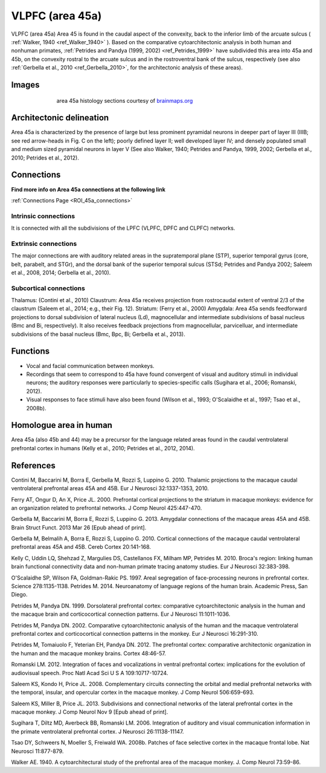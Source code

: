 .. _ROI_45a:

################
VLPFC (area 45a)
################

VLPFC (area 45a)
Area 45 is found in the caudal aspect of the convexity, back to the inferior limb of
the arcuate sulcus ( :ref:`Walker, 1940 <ref_Walker_1940>` ). Based on the comparative cytoarchitectonic
analysis in both human and nonhuman primates, :ref:`Petrides and Pandya (1999,
2002) <ref_Petrides_1999>` have subdivided this area into 45a and 45b, on the convexity rostral to the
arcuate sulcus and in the rostroventral bank of the sulcus, respectively (see also
:ref:`Gerbella et al., 2010 <ref_Gerbella_2010>`, for the architectonic analysis of these areas).

.. Images:

******
Images
******

.. figure:: media/45a_right_introduction1.jpg
   :align: center
   :figwidth: 70%

   area 45a histology sections courtesy of `brainmaps.org <http://brainmaps.org/index.php?action=viewslides&datid=1>`_

.. Architectonic_delineation:

*************************
Architectonic delineation
*************************

Area 45a is characterized by the presence of large but less prominent pyramidal
neurons in deeper part of layer III (IIIB; see red arrow-heads in Fig. C on the left);
poorly defined layer II; well developed layer IV; and densely populated small and
medium sized pyramidal neurons in layer V (See also Walker, 1940; Petrides and
Pandya, 1999, 2002; Gerbella et al., 2010; Petrides et al., 2012).

.. Connections:

***********
Connections
***********

**Find more info on Area 45a connections at the following link**

:ref:`Connections Page <ROI_45a_connections>`


.. Intrinsic_connections:

Intrinsic connections
=====================

It is connected with all the subdivisions of the LPFC (VLPFC, DPFC and CLPFC)
networks.


.. Extrinsic_connections:

Extrinsic connections
=====================

The major connections are with auditory related areas in the supratemporal plane
(STP), superior temporal gyrus (core, belt, parabelt, and STGr), and the dorsal
bank of the superior temporal sulcus (STSd; Petrides and Pandya 2002; Saleem
et al., 2008, 2014; Gerbella et al., 2010).

.. Subcortical_connections:

Subcortical connections
=======================

Thalamus: (Contini et al., 2010)
Claustrum: Area 45a receives projection from rostrocaudal extent of ventral 2/3
of the claustrum (Saleem et al., 2014; e.g., their Fig. 12).
Striatum: (Ferry et al., 2000)
Amygdala: Area 45a sends feedforward projections to dorsal subdivision of
lateral nucleus (Ld), magnocellular and intermediate subdivisions of basal
nucleus (Bmc and Bi, respectively). It also receives feedback projections from
magnocellular, parvicelluar, and intermediate subdivisions of the basal nucleus
(Bmc, Bpc, Bi; Gerbella et al., 2013).

.. Functions:

*********
Functions
*********

- Vocal and facial communication between monkeys.
- Recordings that seem to correspond to 45a have found convergent of visual
  and auditory stimuli in individual neurons; the auditory responses were
  particularly to species-specific calls (Sugihara et al., 2006; Romanski, 2012).
- Visual responses to face stimuli have also been found (Wilson et al., 1993;
  O'Scalaidhe et al., 1997; Tsao et al., 2008b).


.. Homologue:

***********************
Homologue area in human
***********************

Area 45a (also 45b and 44) may be a precursor for the language related areas
found in the caudal ventrolateral prefrontal cortex in humans (Kelly et al., 2010;
Petrides et al., 2012, 2014).

.. References:

**********
References
**********

.. _ref_Contini_2010:

Contini M, Baccarini M, Borra E, Gerbella M, Rozzi S, Luppino G. 2010.
Thalamic projections to the macaque caudal ventrolateral prefrontal
areas 45A and 45B. Eur J Neurosci 32:1337-1353, 2010.

.. _ref_Ferry_2000:

Ferry AT, Ongur D, An X, Price JL. 2000. Prefrontal cortical projections to the
striatum in macaque monkeys: evidence for an organization related
to prefrontal networks. J Comp Neurol 425:447-470.

.. _ref_Gerbella_2013:

Gerbella M, Baccarini M, Borra E, Rozzi S, Luppino G. 2013. Amygdalar connections
of the macaque areas 45A and 45B. Brain Struct Funct. 2013
Mar 26 [Epub ahead of print].

.. _ref_Gerbella_2010:

Gerbella M, Belmalih A, Borra E, Rozzi S, Luppino G. 2010. Cortical connections
of the macaque caudal ventrolateral prefrontal areas 45A and 45B.
Cereb Cortex 20:141-168.

.. _ref_Kelly_2010:

Kelly C, Uddin LQ, Shehzad Z, Margulies DS, Castellanos FX, Milham MP,
Petrides M. 2010. Broca's region: linking human brain functional
connectivity data and non-human primate tracing anatomy studies. Eur J
Neurosci 32:383-398.

.. _ref_OScalaidhe_1997:

O'Scalaidhe SP, Wilson FA, Goldman-Rakic PS. 1997. Areal segregation of
face-processing neurons in prefrontal cortex. Science 278:1135-1138.
Petrides M. 2014. Neuroanatomy of language regions of the human brain.
Academic Press, San Diego.

.. _ref_Petrides_1999:

Petrides M, Pandya DN. 1999. Dorsolateral prefrontal cortex: comparative
cytoarchitectonic analysis in the human and the macaque brain and
corticocortical connection patterns. Eur J Neurosci 11:1011-1036.

.. _ref_Petrides_2002:

Petrides M, Pandya DN. 2002. Comparative cytoarchitectonic analysis of the
human and the macaque ventrolateral prefrontal cortex and corticocortical
connection patterns in the monkey. Eur J Neurosci 16:291-310.

.. _ref_Petrides_2012:

Petrides M, Tomaiuolo F, Yeterian EH, Pandya DN. 2012. The prefrontal cortex:
comparative architectonic organization in the human and the
macaque monkey brains. Cortex 48:46-57.

.. _ref_Romanski_2012:

Romanski LM. 2012. Integration of faces and vocalizations in ventral prefrontal
cortex: implications for the evolution of audiovisual speech. Proc Natl
Acad Sci U S A 109:10717-10724.

.. _ref_Saleem_2008:

Saleem KS, Kondo H, Price JL. 2008. Complementary circuits connecting the
orbital and medial prefrontal networks with the temporal, insular, and
opercular cortex in the macaque monkey. J Comp Neurol 506:659-693.

..  _ref_Saleem_2013:

Saleem KS, Miller B, Price JL. 2013. Subdivisions and connectional networks of
the lateral prefrontal cortex in the macaque monkey. J Comp Neurol
Nov 9 [Epub ahead of print].

.. _ref_Sugihara_2006:

Sugihara T, Diltz MD, Averbeck BB, Romanski LM. 2006. Integration of auditory
and visual communication information in the primate ventrolateral prefrontal
cortex. J Neurosci 26:11138-11147.

.. _ref_Tsao_2008:

Tsao DY, Schweers N, Moeller S, Freiwald WA. 2008b. Patches of face selective
cortex in the macaque frontal lobe. Nat Neurosci 11:877-879.

.. _ref_Walker_1940:

Walker AE. 1940. A cytoarchitectural study of the prefrontal area of the
macaque monkey. J. Comp Neurol 73:59-86.
